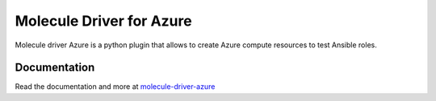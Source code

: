*************************
Molecule Driver for Azure
*************************

Molecule driver Azure is a python plugin that allows to create Azure compute
resources to test Ansible roles.

Documentation
=============

Read the documentation and more at `molecule-driver-azure <https://github.com/redhat-sap/molecule-driver-azure>`_
